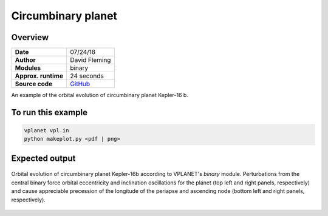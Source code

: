 Circumbinary planet
===================

Overview
--------

===================   ============
**Date**              07/24/18
**Author**            David Fleming
**Modules**           binary
**Approx. runtime**   24 seconds
**Source code**       `GitHub <https://github.com/VirtualPlanetaryLaboratory/vplanet-private/tree/master/examples/cbp_dyn>`_
===================   ============


An example of the orbital evolution of circumbinary planet Kepler-16 b.


To run this example
-------------------

.. code-block:: bash

    vplanet vpl.in
    python makeplot.py <pdf | png>


Expected output
---------------

.. figure:: Kepler-16.png
   :width: 600px
   :align: center

   Orbital evolution of circumbinary planet Kepler-16b according to
   VPLANET's *binary* module.  Perturbations from the central binary
   force orbital eccentricity and inclination oscillations for the planet
   (top left and right panels, respectively) and cause appreciable precession
   of the longitude of the periapse and ascending node (bottom left and right
   panels, respectively).
